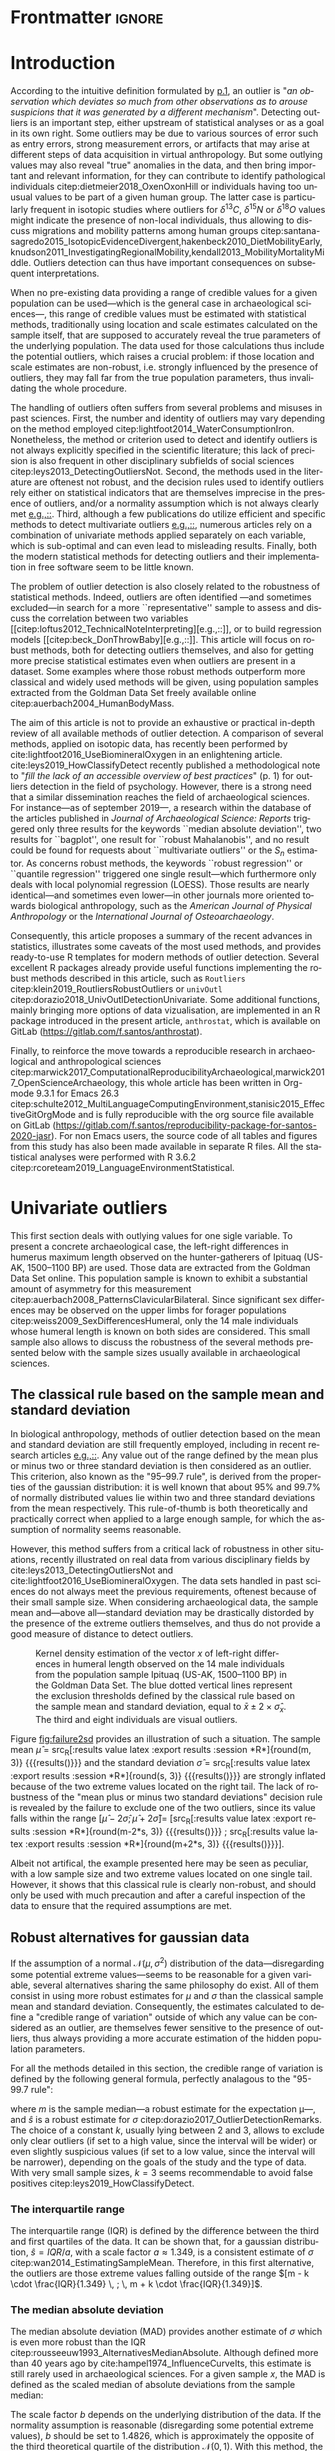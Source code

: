 #+LATEX_CLASS: elsarticle
#+LATEX_CLASS_OPTIONS: [review, 3p]
#+OPTIONS: toc:nil author:nil
#+STARTUP: overview
#+LATEX_HEADER: \usepackage[english]{babel}
#+LATEX_HEADER: \usepackage[matha,mathb]{mathabx}
#+LATEX_HEADER: \usepackage{amsmath}
#+LATEX_HEADER: \usepackage{lineno}
#+LATEX_HEADER: \usepackage{hyperref}
#+LATEX_HEADER: \journal{Journal of Archaeological Science: Reports}
#+LATEX_HEADER: \modulolinenumbers[1]
#+LATEX_HEADER: \bibliographystyle{model5-names}\biboptions{authoryear,sort}
#+LATEX_HEADER: \newcommand{\med}{\text{med}}
#+LANGUAGE: en

* Reviewers recommended to the editor                              :noexport:
- Gilles Escarguel
- Sébastien Lê
- Tamsin O'Connell
- Richard J. Smith
- Bruce E. Trumbo
* Initial cover letter                                             :noexport:
[[./cover_letter.org]]
* Shell command for reproducibility                                 :noexport:
  #+begin_src shell :eval no
  emacs -q -l init_Santos2020.el manuscript_outliers_Santos_2020.org
  #+end_src
* Frontmatter                                                        :ignore:
#+begin_export latex
\begin{frontmatter}

\title{An overview of some robust methods for univariate and multivariate outliers detection with applications to archaeological samples}

\author{Frédéric Santos\corref{cor1}}
\ead{frederic.santos@u-bordeaux.fr}
\cortext[cor1]{Corresponding author}
\address{Université de Bordeaux, UMR 5199 PACEA, Bâtiment B8, Allée Geoffroy Saint-Hilaire, CS 50023, 33615 Pessac Cedex, France.}

\begin{abstract}
Whereas outlier detection is routinely performed in archaeological sciences and may have a substantial impact of subsequent discussion and interpretations, modern and robust methods are rarely employed in our disciplinary field. The detection of univariate outliers mainly relies on the well-known rule of ``sample mean plus or minus two standard deviations'', whose the lack of robustness is illustrated in this article. Furthermore, specific and efficient methods for multivariate outliers seem to be very little known and rarely used through the literature published in the \textit{Journal of Archaeological Science: Reports}. To fill this gap, this article aims to present and summarize some robust methods well suited to the data usually gathered in archaeological and anthropological sciences, for both univariate and multivariate outliers. Robust methods for correlation and linear regression, whose results remain correct even in presence of strong outliers, are also illustrated. Methodological guidelines are discussed, in the light of applications on osteometric data extracted from the Goldman Data Set online. All the results (figures and tables) presented in this article can be fully reproduced with the companion R code available online, thus providing to the researchers some examples of templates for outliers detection.
\end{abstract}

\begin{keyword}
isolation forests \sep MAD \sep robust Mahalanobis distance \sep robust statistics \sep R language
\end{keyword}

\end{frontmatter}

\linenumbers
#+end_export
* Introduction
According to the intuitive definition formulated by [[citet:hawkins1980_IdentificationOutliers][p.1]], an outlier is "/an observation which deviates so much from other observations as to arouse suspicions that it was generated by a different mechanism/". Detecting outliers is an important step, either upstream of statistical analyses or as a goal in its own right. Some outliers may be due to various sources of error such as entry errors, strong measurement errors, or artifacts that may arise at different steps of data acquisition in virtual anthropology. But some outlying values may also reveal "true" anomalies in the data, and then bring important and relevant information, for they can contribute to identify pathological individuals citep:dietmeier2018_OxenOxonHill or individuals having too unusual values to be part of a given human group. The latter case is particularly frequent in isotopic studies where outliers for $\delta{}^{13}C$, $\delta{}^{15}N$ or $\delta{}^{18}O$ values might indicate the presence of non-local individuals, thus allowing to discuss migrations and mobility patterns among human groups citep:santana-sagredo2015_IsotopicEvidenceDivergent,hakenbeck2010_DietMobilityEarly,knudson2011_InvestigatingRegionalMobility,kendall2013_MobilityMortalityMiddle. Outliers detection can thus have important consequences on subsequent interpretations.

When no pre-existing data providing a range of credible values for a given population can be used---which is the general case in archaeological sciences---, this range of credible values must be estimated with statistical methods, traditionally using location and scale estimates calculated on the sample itself, that are supposed to accurately reveal the true parameters of the underlying population. The data used for those calculations thus include the potential outliers, which raises a crucial problem: if those location and scale estimates are non-robust, i.e. strongly influenced by the presence of outliers, they may fall far from the true population parameters, thus invalidating the whole procedure.

The handling of outliers often suffers from several problems and misuses in past sciences. First, the number and identity of outliers may vary depending on the method employed citep:lightfoot2014_WaterConsumptionIron. Nonetheless, the method or criterion used to detect and identify outliers is not always explicitly specified in the scientific literature; this lack of precision is also frequent in other disciplinary subfields of social sciences citep:leys2013_DetectingOutliersNot. Second, the methods used in the literature are oftenest not robust, and the decision rules used to identify outliers rely either on statistical indicators that are themselves imprecise in the presence of outliers, and/or a normality assumption which is not always clearly met [[citep:wright2005_IdentifyingImmigrantsTikal,webb2013_ExploringGeographicOrigins][e.g.,::]]. Third, although a few publications do utilize efficient and specific methods to detect multivariate outliers [[citep:harris1988_PrincipalComponentsAnalysis,mahoney2006_DentalMicrowearNatufian,algee-hewitt2016_PopulationInferenceContemporary][e.g.,::]], numerous articles rely on a combination of univariate methods applied separately on each variable, which is sub-optimal and can even lead to misleading results. Finally, both the modern statistical methods for detecting outliers and their implementation in free software seem to be little known. 

The problem of outlier detection is also closely related to the robustness of statistical methods. Indeed, outliers are often identified ---and sometimes excluded---in search for a more ``representative'' sample to assess and discuss the correlation between two variables [[citep:loftus2012_TechnicalNoteInterpreting][e.g.,::]], or to build regression models [[citep:beck_DonThrowBaby][e.g.,::]]. This article will focus on robust methods, both for detecting outliers themselves, and also for getting more precise statistical estimates even when outliers are present in a dataset. Some examples where those robust methods outperform more classical and widely used methods will be given, using population samples extracted from the Goldman Data Set freely available online citep:auerbach2004_HumanBodyMass. 

The aim of this article is not to provide an exhaustive or practical in-depth review of all available methods of outlier detection. A comparison of several methods, applied on isotopic data, has recently been performed by cite:lightfoot2016_UseBiomineralOxygen in an enlightening article. cite:leys2019_HowClassifyDetect recently published a methodological note to "/fill the lack of an accessible overview of best practices/" (p. 1) for outliers detection in the field of psychology. However, there is a strong need that a similar dissemination reaches the field of archaeological sciences. For instance---as of september 2019---, a research within the database of the articles published in /Journal of Archaeological Science: Reports/ triggered only three results for the keywords ``median absolute deviation'', two results for ``bagplot'', one result for ``robust Mahalanobis'', and no result could be found for requests about ``multivariate outliers'' or the $S_n$ estimator. As concerns robust methods, the keywords ``robust regression'' or ``quantile regression'' triggered one single result---which furthermore only deals with local polynomial regression (LOESS). Those results are nearly identical---and sometimes even lower---in other journals more oriented towards biological anthropology, such as the /American Journal of Physical Anthropology/ or the /International Journal of Osteoarchaeology/.

Consequently, this article proposes a summary of the recent advances in statistics, illustrates some caveats of the most used methods, and provides ready-to-use R templates for modern methods of outlier detection. Several excellent R packages already provide useful functions implementing the robust methods described in this article, such as ~Routliers~ citep:klein2019_RoutliersRobustOutliers or ~univOutl~ citep:dorazio2018_UnivOutlDetectionUnivariate. Some additional functions, mainly bringing more options of data vizualisation, are implemented in an R package introduced in the present article, ~anthrostat~, which is available on GitLab (\url{https://gitlab.com/f.santos/anthrostat}).

Finally, to reinforce the move towards a reproducible research in archaeological and anthropological sciences citep:marwick2017_ComputationalReproducibilityArchaeological,marwick2017_OpenScienceArchaeology, this whole article has been written in Org-mode 9.3.1 for Emacs 26.3 citep:schulte2012_MultiLanguageComputingEnvironment,stanisic2015_EffectiveGitOrgMode and is fully reproducible with the org source file available on GitLab (\url{https://gitlab.com/f.santos/reproducibility-package-for-santos-2020-jasr}). For non Emacs users, the source code of all tables and figures from this study has also been made available in separate R files. All the statistical analyses were performed with R 3.6.2 citep:rcoreteam2019_LanguageEnvironmentStatistical.

* Univariate outliers
This first section deals with outlying values for one sigle variable. To present a concrete archaeological case, the left-right differences in humerus maximum length observed on the hunter-gatherers of Ipituaq (US-AK, 1500--1100 BP) are used. Those data are extracted from the Goldman Data Set online. This population sample is known to exhibit a substantial amount of asymmetry for this measurement citep:auerbach2008_PatternsClavicularBilateral. Since significant sex differences may be observed on the upper limbs for forager populations citep:weiss2009_SexDifferencesHumeral, only the 14 male individuals whose humeral length is known on both sides are considered. This small sample also allows to discuss the robustness of the several methods presented below with the sample sizes usually available in archaeological sciences.

** The classical rule based on the sample mean and standard deviation
In biological anthropology, methods of outlier detection based on the mean and standard deviation are still frequently employed, including in recent research articles [[citep:bergstrom_NutritionalImportanceInvertebrates,lubritto2017_NewDietaryEvidence][e.g.,::]]. Any value out of the range defined by the mean plus or minus two or three standard deviation is then considered as an outlier. This criterion, also known as the "95–99.7 rule", is derived from the properties of the gaussian distribution: it is well known that about 95% and 99.7% of normally distributed values lie within two and three standard deviations from the mean respectively. This rule-of-thumb is both theoretically and practically correct when applied to a large enough sample, for which the assumption of normality seems reasonable.

However, this method suffers from a critical lack of robustness in other situations, recently illustrated on real data from various disciplinary fields by cite:leys2013_DetectingOutliersNot and cite:lightfoot2016_UseBiomineralOxygen. The data sets handled in past sciences do not always meet the previous requirements, oftenest because of their small sample size. When considering archaeological data, the sample mean and---above all---standard deviation may be drastically distorded by the presence of the extreme outliers themselves, and thus do not provide a good measure of distance to detect outliers.

#+begin_src R :results file graphics :file figures/failure2sd.png :exports results :width 600 :height 400 :tangle Repo_GitLab/R/Figure1_densityplot.R :session *R*
  ## Load the required packages:
  library(anthrostat)
  library(bioanth)
  ## Load the Goldman Data Set:
  data(goldman, package = "bioanth")
  ## Select the population sample from Ipituaq (males only):
  dat <- subset(goldman, NOTE == 'Ipituaq - Point Hope, AK' & Sex == "M")
  ## Compute left-right asymmetry in humeral length:
  asym <- na.omit(dat$LHML - dat$RHML)
  names(asym) <- 1:length(asym) # each individual is given a label
  ## Set graphical parameters:
  par(cex = 1.15, mar = c(4.5, 4.5, 1, 1))
  ## Perform outliers detection:
  id_outl <- norm_outliers(asym, coef = 2)
  ## Kernel density plot, with decision thresholds for outliers:
  plot(id_outl, method = "mean_std", number_id = 2)
#+end_src

#+NAME: fig:failure2sd
#+CAPTION: Kernel density estimation of the vector $x$ of left-right differences in humeral length observed on the 14 male individuals from the population sample Ipituaq (US-AK, 1500--1100 BP) in the Goldman Data Set. The blue dotted vertical lines represent the exclusion thresholds defined by the classical rule based on the sample mean and standard deviation, equal to $\bar{x} \pm 2 \times \hat{\sigma}_x$. The third and eight individuals are visual outliers.
#+ATTR_LATEX: :width 0.6\textwidth
#+RESULTS:
[[file:failure2sd.png]]

#+begin_src R :results output :session *R* :exports none
  ## Compute some sample estimates (required for inline blocks below):
  m <- mean(asym)
  s <- sd(asym)
#+end_src

#+RESULTS:

Figure [[fig:failure2sd]] provides an illustration of such a situation. The sample mean $\hat{\mu}$ = src_R[:results value latex :export results :session *R*]{round(m, 3)} {{{results(@@latex:-2.929@@)}}} and the standard deviation $\hat{\sigma}$ = src_R[:results value latex :export results :session *R*]{round(s, 3)} {{{results(@@latex:5.129@@)}}} are strongly inflated because of the two extreme values located on the right tail. The lack of robustness of the "mean plus or minus two standard deviations" decision rule is revealed by the failure to exclude one of the two outliers, since its value falls within the range $[\hat{\mu} - 2 \hat{\sigma}; \hat{\mu} + 2 \hat{\sigma}] =$ [src_R[:results value latex :export results :session *R*]{round(m-2*s, 3)} {{{results(@@latex:-13.186@@)}}} ; src_R[:results value latex :export results :session *R*]{round(m+2*s, 3)} {{{results(@@latex:7.329@@)}}}].

Albeit not artifical, the example presented here may be seen as peculiar, with a low sample size and two extreme values located on one single tail. However, it shows that this classical rule is clearly non-robust, and should only be used with much precaution and after a careful inspection of the data to ensure that the required assumptions are met.

** Robust alternatives for gaussian data
If the assumption of a normal $\mathcal{N}(\mu, \sigma^2)$ distribution of the data---disregarding some potential extreme values---seems to be reasonable for a given variable, several alternatives sharing the same philosophy do exist. All of them consist in using more robust estimates for $\mu$ and $\sigma$ than the classical sample mean and standard deviation. Consequently, the estimates calculated to define a "credible range of variation" outside of which any value can be considered as an outlier, are themselves fewer sensitive to the presence of outliers, thus always providing a more accurate estimation of the hidden population parameters.

For all the methods detailed in this section, the credible range of variation is defined by the following general formula, perfectly analagous to the "95-99.7 rule": 

#+begin_export latex
\begin{equation}
[m - k \cdot \hat{s} \, ; \, m + k \cdot \hat{s}] \label{eq:formula_loc_scale_univ}
\end{equation}
#+end_export

where $m$ is the sample median---a robust estimate for the expectation \mu---, and $\hat{s}$ is a robust estimate for $\sigma$ citep:dorazio2017_OutlierDetectionRemarks. The choice of a constant $k$, usually lying between $2$ and $3$, allows to exclude only clear outliers (if set to a high value, since the interval will be wider) or even slightly suspicious values (if set to a low value, since the interval will be narrower), depending on the goals of the study and the type of data. With very small sample sizes, $k = 3$ seems recommendable to avoid false positives citep:leys2019_HowClassifyDetect.

*** The interquartile range
The interquartile range (IQR) is defined by the difference between the third and first quartiles of the data. It can be shown that, for a gaussian distribution, $\hat{s} = IQR / a$, with a scale factor $a \approx 1.349$, is a consistent estimate of $\sigma$ citep:wan2014_EstimatingSampleMean. Therefore, in this first alternative, the outliers are those extreme values falling outside of the range $[m - k \cdot \frac{IQR}{1.349} \, ; \, m + k \cdot \frac{IQR}{1.349}]$.
*** The median absolute deviation
The median absolute deviation (MAD) provides another estimate of $\sigma$ which is even more robust than the IQR citep:rousseeuw1993_AlternativesMedianAbsolute. Although defined more than 40 years ago by cite:hampel1974_InfluenceCurveIts, this estimate is still rarely used in archaeological sciences. For a given sample $x$, the MAD is defined as the scaled median of absolute deviations from the sample median:
#+begin_export latex
\begin{equation}
MAD = b \times \med (|x_i - \med(x)|_{1 \leq i \leq n})  \label{eq:mad}
\end{equation}
#+end_export
The scale factor $b$ depends on the underlying distribution of the data. If the normality assumption is reasonable (disregarding some potential extreme values), $b$ should be set to $1.4826$, which is approximately the opposite of the third theoretical quartile of the distribution $\mathcal{N}(0,1)$. With this method, the outliers are defined as those values that fall outside of the range $[m - k \cdot MAD \, ; \, m + k \cdot MAD]$

*** The $S_n$ estimator
A third alternative is provided by the $S_n$ estimator citep:rousseeuw1993_AlternativesMedianAbsolute. $S_n$ is defined by:
#+begin_export latex
\begin{equation}
S_n = c \cdot \med_i \left\{ \med_j |x_i - x_j| \right\}  \label{eq:sn}
\end{equation}
#+end_export
and is a very robust estimate of the $\sigma$ parameter of a gaussian distribution if the scale factor $c$ is set to $1.1926$. As for the two previous methods, the outliers are defined as those values that fall outside of the range $[m - k \cdot S_n \, ; \, m + k \cdot S_n]$

*** Application to the Goldman Data Set
To compare the three robust methods described above with the usual "95-99.7 rule", all four criteria were applied to the 14 male individuals from the Ipituaq population sample. The results can be found on Table [[tab:comparison_loc_scale_methods]].

#+begin_src R :results value table :exports results :colnames yes :rownames yes :tangle Repo_GitLab/R/Table1_compare_methods.R
  ## Load the required package:
  library(anthrostat)
  library(bioanth)
  ## Load the Goldman Data Set:
  data(goldman, package = "bioanth")
  ## Select the population sample from Ipituaq (males only):
  dat <- subset(goldman, NOTE == 'Ipituaq - Point Hope, AK' & Sex == "M")
  ## Compute left-right asymmetry in humeral length:
  asym <- na.omit(dat$LHML - dat$RHML)
  names(asym) <- 1:length(asym) # each individual is given a label
  ## Summarize and compare four different outlier detection strategies:
  results <- norm_outliers(asym, coef = 2)
  summary(results)
#+end_src

#+NAME: tab:comparison_loc_scale_methods
#+CAPTION: Comparison of four methods based on location and scale parameters for outlier detection, applied on the data described in Figure [[fig:failure2sd]]. "Coef" is the user-defined constant $k$ used for the construction of intervals, see equation \eqref{eq:formula_loc_scale_univ}. The lower and upper bounds of the intervals built with each method are indicated in the corresponding columns.
#+RESULTS:
|                 | Location | Scale | Coef | Lower bound | Upper bound | Outliers |
|-----------------+----------+-------+------+-------------+-------------+----------|
| mean and sd     |   -2.929 | 5.129 |    2 |     -13.186 |       7.329 | 3        |
| median and IQR  |       -4 |  2.78 |    2 |       -9.56 |        1.56 | 3, 8     |
| median and MAD  |       -4 | 2.965 |    2 |       -9.93 |        1.93 | 3, 8     |
| median and $S_n$ |       -4 | 3.578 |    2 |     -11.156 |       3.156 | 3, 8     |

It can be seen that, unlike the usual method based on non-robust estimates, the three robust methods detect both the individuals 3 and 8 as outliers. None of them suffer from the inflation of location and scale parameters---caused by the two outliers located on the right tail---that affects the usual method. As a consequence, at any given value of $k$, the interval they provide for outlier detection is much narrower, and more accurately captures the range of usual values for the humeral asymmetry in this population sample.

** Robust methods for non-gaussian data
In most contexts of past sciences, such as osteometric or isotopic studies, there is almost always a strong presupposition of normality for all the variables considered---once again, discarding a few potential "true" outliers (e.g., migrants, pathological individuals or entry errors). As noted by [[citet:lightfoot2016_UseBiomineralOxygen][::p. 22]], skewed data may simply indicate a sample with several outliers on the same distribution tail, as in Figure [[fig:failure2sd]]. 

Severely skewed distributions arise almost systematically in some disciplinary fields such as neurosciences citep:rousselet2019_ReactionTimesOther. Specific methods have been proposed for such variables, and numerous formulas do exist depending on the degree of skewness observed on the data citep:hubert2008_AdjustedBoxplotSkewed. Conversely, few variables studied by biological anthropologists or archaeologists are intrinsically far from normality. For those reasons, the need of specific methods for non-gaussian data is lower than in other disciplines. Consequently, the methods accounting for skewed distributions are to be used with caution, for they might lead to spurious results as it will be shown below.

As a general rule:
1. If the distribution may at least be considered as symmetrical, the previous rules based on the MAD and $S_n$ estimator remain valid, albeit more difficult to use since their scale factors must be approximated through computer simulations citep:rousseeuw1993_AlternativesMedianAbsolute.
2. If an asymmetric or skewed distribution is suspected, the use of a robust measure of skewness such as the medcouple citep:brys2004_RobustMeasureSkewness might constitute a useful first step. A high medcouple value (close to 1) may indicate that the variable is intrinsically skewed, i.e. exhibits a substantial skewness that is not only due to a few outliers.

In the general case of no particular assumption about the distribution of the, boxplot-based rules are a simple yet efficient way to proceed.

*** The classical boxplot rule
Boxplots citep:tukey1977_ExploratoryDataAnalysis are often used to detect univariate outliers. Widely used in past sciences [[citep:pickard2017_IsotopicEvidenceDietary][e.g.,::]], this rule makes no particular assumption about the underlying distribution. The standard boxplot rule does not use one single location estimate and a scale estimate as previous methods. Instead, the credible range of credible values (i.e., the boxplot /fences/) is defined by:

#+begin_export latex
\begin{equation}
[q_1 - k \cdot IQR \, ; \, q_3 + k \cdot IQR] \label{eq:boxplot}
\end{equation}
#+end_export

where $q_1$ and $q_3$ are the first and third empirical quartiles respectively. The constant $k$ is traditionally set to $1.5$, although more conservative values such as 2 or 3 are also admissible depending on the goals of the study. It should be noted that this interval is centered around the arithmetic mean of $q_1$ and $q_3$ (which is usually not equal to the median) and is not symmetrical.

*** Adjusted boxplots for skewed distributions
Some amendments to the previous rule have been proposed to achieve a better accuracy for skewed distributions. For slightly skewed distributions, cite:kimber1990_ExploratoryDataAnalysis proposed a rule based on so-called semi-interquartile ranges, and defined the following interval:

#+begin_export latex
\begin{equation}
[q_1 - 2k \cdot (m - q_1) \, ; \, q_3 + 2k \cdot (q_3 - m)]  \label{eq:adjusted_boxplot}
\end{equation}
#+end_export
using previous notations, and a value of $k$ still usually equal to 1.5.

*** Application to the Goldman Data Set
An example of visually slightly skewed distribution can be given by considering the asymmetry in tibia mediolateral diameter within the population sample of Giza (Egypt, 4700--4200 BP, shortcode in the Goldman Data Set: "Pyramiden, Gizeh"). A kernel density estimation of those values is presented in Figure [[fig:asymGiza]].

#+begin_src R :results file graphics :file figures/skewness.png :exports results :width 600 :height 400 :tangle Repo_GitLab/R/Figure2_Giza.R
  ## Load required packages:
  library(bioanth)
  library(univOutl)
  ## Load the Goldman Data Set:
  data(goldman)
  goldman <- as.data.frame(goldman) # tibble to data.frame
  ## Select the population sample of Giza:
  dat <- subset(goldman, NOTE == "Pyramiden, Gizeh")
  ## Compute asymmetry in tibia medio-lateral diameter:
  dat <- na.omit(dat[ , c("RTMLD", "LTMLD")])
  asym <- dat$RTMLD - dat$LTMLD
  names(asym) <- 1:length(asym)
  ## Kernel density estimation:
  kde <- density(asym, adjust = 1.4)
  ## Density plot:
  par(cex = 1.15, mar = c(4.5, 4.5, 1, 1))
  plot(kde, main = "")
  rug(asym, col = "red", lwd = 2)
  ## Add the names of the most extreme values on the right tail:
  text(x = sort(asym, dec = TRUE)[1:4], y = 0, pos = c(3, 4, 2, 3),
       labels = names(sort(asym, dec = TRUE)[1:4]), col = "red")
  ## Add thresholds for outlier detection:
  abline(v = boxB(asym, method = "resistant")$fences, # standard fences
         col = "darkgoldenrod", lty = 2, lwd = 2)
  abline(v = boxB(asym, method = "asymmetric")$fences, # asymmetric fences
         col = "purple", lty = 3, lwd = 2)
  ## Add a legend:
  legend("topright", lty = c(2, 3),
         col = c("darkgoldenrod", "purple"),
         legend = c("Standard boxplot fences",
                    "Asymmetric boxplot fences")
         )
#+end_src

#+NAME: fig:asymGiza
#+CAPTION: Kernel density estimation of the vector right-left differences in tibial mediolateral diameter observed on the 21 individuals from the population sample of Giza (Egypt, 4700--4200 BP) in the Goldman Data Set. The four most extreme individuals on the right tail are labeled in red.
#+ATTR_LATEX: :width 0.6\textwidth
#+RESULTS:
[[file:skewness.png]]

Out of any context, this distribution might simply be regarded as right-skewed. Actually, asymmetric boxplot fences do not detect any outlier---not even the extreme individual 14. This basically means that /if one makes the assumption that tibial asymmetries are intrinsically right-skewed in the whole underlying population/, then no value can be regarded as an outlier in this sample. Such an asymmetry pattern might happen: as various subsets of a given population can present different degrees of directional asymmetry citep:graham2016_FluctuatingAsymmetryHuman, a complex mixture of fluctuating asymmetry, differential directional asymmetry and/or antisymmetry might indeed end in a skewed distribution. However, if this---strong---assumption is false, accounting for skewness leads to misleading results, since this skewness would not be a characteristic of the underlying population but rather a side-effect of several outliers located on the right tail. Indeed, standard boxplot fences (not adjusted for skewness) do detect the individual 14 as a clear outlier in this population sample.

Accounting for skewed distributions is then a delicate matter and relies on strong biological assumptions that should definitely be supported by previous knwoledge. The choice of a given method of outlier detection must not be based only on statistical considerations, but also depends on the biological knowledge about the variable and population studied citep:leys2019_HowClassifyDetect.

* Multivariate outliers
When several variables are involved, using specific methods is mandatory, and one should not rely on a combination of univariate methods citep:leys2018_DetectingMultivariateOutliers. Among other available algorithms such as Dbscan citep:ester1996_DensitybasedAlgorithmDiscovering, two methods are detailed below, which are both conceptually rather simple and practically easy-to-use, thanks to very efficient implementations in both R and Python languages.

** Robust Mahalanobis distance
Unlike euclidean distance, Mahalanobis distance takes into account the correlation between the variables when computing dissimilarities among individuals. For this reason, it is popular in biological anthropology citep:pilloud2016_BiologicalDistanceAnalysis, where the data suffers almost always from a great intercorrelation. In a formal way, Mahalanobis distance between an individual $x_i$ (described by $p$ variables) and the multivariate sample mean $\hat{\mu}$ is defined by:

#+begin_export latex
\begin{equation}
D_{i} = \sqrt{{}^t(x_i - \hat{\mu}) \Sigma^{-1} (x_i - \hat{\mu})} \label{eq:maha}
\end{equation}
#+end_export

with $x_i, \hat{\mu} \in \mathbb{R}^p$, and $\Sigma$ is the $p \times p$ empirical covariance matrix.

The Mahalanobis distance can be used to detect multivariate outliers [[citep:stynder2009_CraniometricEvidenceSouth][e.g.,::]]: the outliers are those individuals whose the distance to the centroid $\hat{\mu}$ is greater than $\sqrt{\chi^2_{p; 1-\alpha}}$, i.e. the square-root of the $1-\alpha$ quantile of a Pearson distribution with $p$ degrees of freedom. $\alpha$ may usually vary from 0.001 (for a very conservative rule) to 0.05 (for a not too conservative rule), depending on the aim of the study.

This method is a generalization of the univariate rule relying on the sample mean and standard deviation, described in section [[The classical rule based on the sample mean and standard deviation]], and thus it suffers from the same lack of robustness. As for the univariate case, the estimates used in the formula \eqref{eq:maha} are non-robust and may be distorded by potential outliers, thus making invalid the whole decision rule.

A robust variant of Mahalanobis distance was proposed by cite:hubert2018_MinimumCovarianceDeterminant. Their method rely on the concept of generalized variance citep:oja1983_DescriptiveStatisticsMultivariate,wilks1960_MultidimensionalStatisticalScatter,sengupta2006_GeneralizedVariance, which is a measure of multivariate dispersion defined by the determinant of the covariance matrix, $|\Sigma|$. The robust Mahalanobis distance proceeds by iteratively drawing at random $h$ out of the $n$ individuals (with $h \in [n/2, n[$), and finally selecting the subsample of size $h$ that has the minimum generalized variance. Intuitively, this can be seen as working only on a "good part" of the data, i.e. a ``central'' part which does not include the potential outliers. This best subsample of size $h$ is finally used to compute the sample estimates $\hat{\mu}_{\text{MCD}}$, $\hat{\Sigma}_{\text{MCD}}$ that define the robust Mahalanobis distance:

#+begin_export latex
\begin{equation}
R_i = \sqrt{{}^t(x_i - \hat{\mu}_\text{MCD}) \, \hat{\Sigma}_\text{MCD}^{-1} \, (x_i - \hat{\mu}_\text{MCD})} \label{eq:robust_maha}
\end{equation}
#+end_export

This procedure is also known as the MCD (minimum covariance determinant) algorithm. As in the case of the usual Mahalanobis distance, the outliers are defined as those individuals whose robust Mahalanobis distance $R_i$ exceeds $\sqrt{\chi^2_{p; 1-\alpha}}$. A study by cite:leys2018_DetectingMultivariateOutliers showed that choosing $h = 3n/4$ should be convenient in most situations, and offers a good compromise between robustness and accuracy.

An implementation of robust Mahalanobis distance is available in the R package ~robustbase~ citep:todorov2009_ObjectOrientedFrameworkRobust. This package will be used to illustrate the differences between the classical and robust versions of the Mahalanobis distance. Figure [[fig:plot3d_Sayala]] represents a three-dimensional scatterplot for the Sayala population sample, retrieved from the Goldman Data Set. The maximal lengths of three long bones, the left femur, humerus and tibia, are considered. Visually, three outliers---the individuals 7, 14 and 20---can be identified.

#+begin_src R :results file graphics :file figures/plot3D-sayala.png :exports results :width 500 :height 450 :tangle Repo_GitLab/R/Figure3_plot3D_Sayala.R
  ## Load required packages:
  library(bioanth)
  library(scatterplot3d)
  ## Load the Goldman Data Set:
  data(goldman, package = "bioanth")
  ## Select the population sample "Sayala":
  sayala <- subset(goldman, NOTE == "Sayala")
  ## Select appropriate variables (left bones, 3 max. lengths):
  sayala <- na.omit(sayala[ , c("LFML", "LTML", "LHML")])
  ## Relabel the individuals (more convenient in graphical representation):
  rownames(sayala) <- 1:nrow(sayala)
  # 3D plot:
  s3d <- scatterplot3d(x = sayala[, 1], y = sayala[, 2], z = sayala[, 3],
                       highlight.3d = TRUE, box = FALSE, type = "h",
                       pch = 16, lty.hplot = 3,
                       xlab = "LFML", ylab = "LTML", zlab = "LHML",
                       mar = c(2.5, 2.5, 0, 2))
  text(s3d$xyz.convert(sayala), labels = rownames(sayala), pos = 3, cex = 0.9)
#+end_src

#+NAME: fig:plot3d_Sayala
#+CAPTION: 3D scatterplot of the population sample of Sayala, drawn from the Goldman Data Set. The maximal lengths are three long bones are represented.
#+ATTR_LATEX: :width 0.55\textwidth
#+RESULTS:
[[file:plot3D-sayala.png]]

The presence of those outliers causes an inflation of the generalized variance, i.e. the determinant of the classical covariance matrix, $|\Sigma|$. Consequently, the classical and robust Mahalanobis distances provide different sets of outliers here (Fig. [[fig:stripcharts-maha]]). For an $\alpha$ level of 0.01, the classical version detects no outlier at all, whereas the robust version identifies the two individuals 14 and 20. For an $\alpha$ level of 0.05, the robust version also detects the individual 7, which is still far from the exclusion boundary for the classical version.

#+begin_src R :results file graphics :file figures/maha-dd.png :exports results :width 400 :height 400 :tangle Repo_GitLab/R/Figure4_stripcharts_sayala.R
  ## Load required packages:
  library(bioanth)
  library(robustbase)
  ## Load the Goldman Data Set:
  data(goldman, package = "bioanth")
  goldman <- as.data.frame(goldman) # tibble to data.frame
  ## Select the population sample "Sayala" :
  sayala <- subset(goldman, NOTE == "Sayala")
  ## Select appropriate variables (left bones, 3 max. lengths):
  sayala <- na.omit(sayala[ , c("LFML", "LTML", "LHML")])
  ## Relabel the individuals (more convenient in graphical representation):
  rownames(sayala) <- 1:nrow(sayala)
  # Compute Mahalanobis distances:
  maha <- mahalanobis(sayala, center = colMeans(sayala), cov = cov(sayala)) # classic
  mcd <- covMcd(sayala, alpha = 0.75)$mah # robust
  names(mcd) <- names(maha) <- rownames(sayala)
  ## Plot the classic and robust Mahalanobis distances:
  set.seed(12345) # arbitrary seed to ensure reproducbility
  par(cex = 1.15, mar = c(2.5, 2.5, 1, 1))
  stripchart(x = list(maha, mcd), method = "jitter", jitter = 0.04,
             vertical = TRUE, group.names = c("Classic", "Robust"), pch = 16)
  ## Add thresholds (Pearson quantiles):
  abline(h = qchisq(0.99, df = 3), lty = 2, col = "orange")
  abline(h = qchisq(0.95, df = 3), lty = 2, col = "red")
  ## Add the names of the individuals detected as outliers:
  text(x = 2, y = sort(mcd, decreasing = TRUE)[1:3],
       labels = names(sort(mcd, decreasing = TRUE))[1:3], pos = 2)
  text(x = c(0.95, 1.05), y = sort(maha, decreasing = TRUE)[1:2],
       labels = names(sort(maha, decreasing = TRUE))[1:2], pos = 3)
  ## Add the legend:
  legend("topleft", lty = 2, col = c("orange", "red"),
         legend = c(expression(paste(alpha, " = ", 0.01)),
                    expression(paste(alpha, " = ", 0.05))))
#+end_src

#+NAME: fig:stripcharts-maha
#+CAPTION: Stripcharts displaying the squared classical and robust Mahalanobis distances between each individual and the centroid. The dotted lines symbolize the exclusion thresholds $\chi^2_{p;1-\alpha}$ for two different $\alpha$ values. The maximal lengths of three long bones from the population sample of Sayala (Goldman Data Set) were considered (LTML, LHML, LFML).
#+ATTR_LATEX: :width 0.45\textwidth
#+RESULTS:
[[file:maha-dd.png]]

** TODO Isolation forests
Isolation forests are a very recent algorithm of "anomaly detection" citep:liu2012_IsolationBasedAnomalyDetection, based on random forests citep:breiman2001_RandomForests. This method does not rely on any assumption about the distribution of the data, nor any given classical dissimilarity (e.g., euclidean, Mahalanobis).

The general idea is that "anomalies" can be defined by both their unusual values and their weak number, so that they are quite /isolated/ in the data, and therefore easy to localize. Indeed, identifying a point located right in the middle of a point cloud will usually require numerous instructions, whereas one single instruction may be sufficient to describe an outlier (e.g., "this is the only individual with $X_5 > 250$"). 

An isolation forest corresponds to a set of $B$ /isolation trees/, which are themselves randomly built decision trees that are grown until there is one single individual in each terminal leaf. Since outliers are supposed to be easily isolated in the data, they will correspond to the shortest paths in the isolation trees. A measure of credibility for an individual to be outlier is then its corresponding average path length within the $B$ isolation trees. An anomaly score, lying in $[0,1]$ and being a function of the sample size and the average path length, is computed for each individual.

According to cite:liu2012_IsolationBasedAnomalyDetection, a quick rule-of-thumb can provide a first indication as concerns the presence of outliers: if all the individuals have anomaly scores very close or inferior to 0.5, there is likely no multivariate outlier at all in the data. Conversely, if some anomaly scores depart from 0.5 and raise closer to 1, the corresponding individuals are likely to be outliers.

An isolation forest with 100 isolation trees is built on the same data as in the previous section (Sayala population sample with three variables: LTML, LHML, LFML). The anomaly scores, sorted by decreasing order, can be found in Figure [[fig:anomaly_scores]]. The isolation forest algorithm provides a moderate evidence to consider the individuals 20, 7 and 14 as outliers, since their anomaly scores are the only ones to exhibit a substantial departure from the reference value of 0.50. This conclusion is consistent with the results obtained via the robust Mahalanobis distance (cf. Fig. [[fig:stripcharts-maha]]). Isolation forests can thus provide a useful indication about possible multivariate outliers, by studying both the global distribution of anomaly scores (in search for "elbows" or gaps) and their absolute distance to 0.50.

#+begin_src R :results file graphics :file figures/anomaly_plot.png :exports results :width 650 :height 400 :tangle Repo_GitLab/R/Figure5_anomaly_scores.R
  ## Load required packages:
  library(bioanth)
  library(FactoMineR)
  library(solitude)
  ## Load the Goldman Data Set:
  data(goldman)
  goldman <- as.data.frame(goldman) # tibble to data.frame
  ## Select the population sample "Sayala":
  sayala <- subset(goldman, NOTE == "Sayala")
  ## Select three appropriate variables (max. lengths):
  sayala <- na.omit(sayala[ , c("LFML", "LTML", "LHML")])
  ## Relabel the individuals:
  rownames(sayala) <- 1:nrow(sayala)
  ## Build an isolation forest:
  isofo <- isolationForest$new(seed = 2019, nproc = 2,
                               sample_size = nrow(sayala),
                               num_trees = 100)
  isofo$fit(sayala)
  ## Compute the anomaly scores:
  scores <- round(isofo$scores, 3)
  scores <- as.data.frame(scores[, c(1, 3)])
  colnames(scores) <- c("ID", "anomaly_score")
  ## Sort the anomaly scores in decreasing order:
  head(scores[order(scores$anomaly_score, decreasing = TRUE), ], 10)
  ordered_scores <- scores[order(scores$anomaly_score, decreasing = TRUE), ]
  ## Plot the anomaly scores:
  par(cex = 1.21, mar = c(2, 4.5, 1, 1))
  plot(x = 1:nrow(ordered_scores), y = ordered_scores$anomaly_score,
       type = "b", pch = 15, col = "navy", ylim = c(0.3, 0.7),
       xlab = "", ylab = "Anomaly score", axes = FALSE)
  ## Add various decorations:
  text(x = 1:nrow(ordered_scores), y = ordered_scores$anomaly_score,
       labels = ordered_scores$ID, pos = 3, col = "navy")
  axis(side = 2)
  abline(h = 0.5, lty = 2, col = "gray30")
#+end_src

#+NAME: fig:anomaly_scores
#+CAPTION: Plot of the anomaly scores obtained by an isolation forest to detect outliers from the population sample of Sayala (Goldman Data Set), when three maximal lengths are considered (LTML, LHML, LFML). The scores are sorted in decreasing order and the corresponding individual IDs are indicated.
#+ATTR_LATEX: :width 0.6\textwidth
#+RESULTS:
[[file:anomaly_plot.png]]

* Bivariate outliers
Although the general methods for multivariate outliers detailed in section [[Multivariate outliers]] can also be used when considering only two variables, some tools were specifically developed for this situation.

** Outliers in the context of correlation and linear regression
When considering the relationship between two continuous variables, three main types of outliers can be defined. In the first panel of Figure [[fig:type_outliers_reg]], one single individual is far from the regression line, but its position---near the average of the explanatory variable RHML---gives it only a limited influence in the regression model. In the middle panel, two extreme individuals can be identified on the margins of the horizontal axis. However, those two individuals perfectly respect the relationship observed on the other individuals, and the regression lines with or withour those two extreme points are indistinguishable. Finally, the right panel shows a /leverage/ individual, i.e. an individual which is both located on the margin of the explanatory variable and has a high residual value: this type of individual has a great influence in a regression model, especially when dealing with small sample sizes.

#+begin_src R :results file graphics :file figures/type_outliers_reg.png :exports results :width 900 :height 300 :tangle Repo_GitLab/R/Figure6_type_outliers.R
  ## Load the required package:
  library(bioanth)
  ## Load the Goldman Data Set:
  data(goldman, package = "bioanth")
  ## Define an helper function for the plots:
  plot_out_GDS <- function(data, pop, x_var = "RHML", y_var = "RTML",
                           title = NULL, index_outl = NULL) {
      ## Select a sub-sample from 'data':
      samp <- subset(data, NOTE == pop)
      ## Select complete cases for two variables:
      samp <- na.omit(samp[ , c(x_var, y_var)])
      ## Plot linear regression:
      form <- as.formula(paste(y_var, "~", x_var))
      plot(form, data = samp, pch = 16, main = title)
      abline(lm(form, data = samp), lty = 2)
      abline(lm(form, data = samp[-index_outl, ]), lty = 2, col = "blue")
  }
  ## Set graphial parameters:
  par(mfrow = c(1, 3), cex = 0.9)
  ## Type 1: extreme residual value near the average of X
  plot_out_GDS(data = goldman, pop = "Tsugumo Shell Mound",
             x_var = "RHML", y_var = "RTML",
             title = "(1) Tsugumo Shell Mound", index_outl = 8)
  ## Type 2: extreme individual on the X axis
  plot_out_GDS(data = goldman, pop = "Germany, Hamann-Todd",
             x_var = "LFML", y_var = "RFML",
             title = "(2) Germany, Hamann-Todd", index_outl = c(15, 21))
  ## Type 3: leverage point
  plot_out_GDS(data = goldman, pop = "Dynastic Egyptian, El Hesa",
             x_var = "RTML", y_var = "RFML",
             title = "(3) Dynastic Egyptian, El Hesa", index_outl = 23)
#+end_src

#+NAME: fig:type_outliers_reg
#+CAPTION: Illustration of three types of outliers in linear regression, with three different population samples drawn the Goldman Data Set. Their corresponding shortcodes in this dataset are indicated as the main title; the shortcodes of the variables are indicated as axes labels. The black dotted lines are the regression lines including all the individuals; the blue dotted lines are the regression lines excluding the visual outliers.
#+ATTR_LATEX: :width \textwidth
#+RESULTS:
[[file:type_outliers_reg.png]]

In a regression model, only the leverage individuals corresponding to the right panel of Figure [[fig:type_outliers_reg]] are problematic. Leverage individuals can be identified through their high value of Cook's distance, which is provided as a standard diagnostic in most statistical software. A reasonable rule-of-thumb---that should be avoided in the case of a very small sample size---is that leverage points have a Cook's distance greater than 1 citep:cornillon2010_RegressionAvec.

However, it should be noted that robust methods for correlation and regression do exist citep:rousseeuw1987_RobustRegressionOutlier. Manually excluding outliers is not mandatory with those modern techniques, that have their own built-in way to handle outliers. 

A robust version of the correlation coefficient automatically restricts the computation to the "most central" part of the data, using the same MCD algorithm as the robust Mahalanobis distance detailed in section [[Robust Mahalanobis distance]] (Fig. [[fig:robust-corr]]). In particular, potential outliers can be lefted in on the plots, thus allowing to discuss some particular cases without introducing any bias in the computation.

#+begin_src R :results file graphics :file figures/robust-correlation.png :exports results :width 400 :height 400 :tangle Repo_GitLab/R/Figure7_robust_corr.R
  ## Load required packages:
  library(bioanth)
  library(mvoutlier)
  ## Load the Goldman Data Set:
  data(goldman)
  ## Select the population sample "El Hesa":
  hesa <- subset(goldman, NOTE == "Dynastic Egyptian, El Hesa")
  hesa <- na.omit(hesa[ , c("RTML", "RFML")])
  ## Compute and plot robust correlation:
  corr.plot(x = hesa$RTML, y = hesa$RFML, alpha = 0.05, quan = 3/4,
            xlab = "RTML", ylab = "RFML", pch = 16, asp = 1)
#+end_src

#+NAME: fig:robust-corr
#+CAPTION: Classical and robust estimates of the correlation coefficient between the maximal lengths of the right humerus and femur within the population sample "Dynastic Egyptian, El Hesa" drawn from the Goldman Data Set. Correlation ellipsoids are given an $\alpha$ level of 0.95, and a proportion $h=3/4$ of individuals is used for MCD estimation.
#+ATTR_LATEX: :width 0.5\textwidth
#+RESULTS:
[[file:robust-correlation.png]]

Robust alternatives for linear regression are also implemented in R. The function ~rlm()~ implements an algorithm that gives different weights to the individuals according to their distance to the regression line, and iteratively re-fits the model until convergence citep:venables2010_ModernAppliedStatistics. Another option is the quantile regression citep:koenker2005_QuantileRegressionRoger, that replaces the mean by the median wihtin the framework of least squares estimation. As shown on Figure [[fig:robust-regression]], those two methods are usually consistent with each other, and with an ordinary linear regression performed after excluding the potential outliers.

#+begin_src R :results file graphics :file figures/quantile-regression.png :exports results :width 450 :height 450 :tangle Repo_GitLab/R/Figure8_robust_lm.R
  ## Load required packages:
  library(bioanth)
  library(MASS)
  library(quantreg)
  ## Load the Goldman Data Set:
  data(goldman)
  ## Select the population sample "El Hesa":
  hesa <- subset(goldman, NOTE == "Dynastic Egyptian, El Hesa")
  hesa <- na.omit(hesa[ , c("RTML", "RFML")])
  ## Scatterplot:
  par(cex = 1.12, mar = c(4, 4, 1, 1))
  plot(RFML ~ RTML, data = hesa, asp = 1)
  ## 1. Usual OLS regression line (with outlier):
  abline(lm(RFML ~ RTML, data = hesa), lty = 2)
  ## 2. Usual OLS regression line (without outlier):
  abline(lm(RFML ~ RTML, data = hesa[-23, ]), col = "black")
  ## 3. Robust regression:
  abline(rlm(RFML ~ RTML, data = hesa), col = "red")
  ## 4. Quantile regression:
  abline(rq(RFML ~ RTML, data = hesa), col = "blue")
  ## Add legend:
  legend("topleft", lty = c(2, 1, 1, 1), col = c("black", "black", "red", "blue"),
         legend = c("OLS (with outlier)",
                    "OLS (discarding outlier)",
                    "Robust iterative regression",
                    "Quantile regression"))         
#+end_src

#+NAME: fig:robust-regression
#+CAPTION: Comparison of four strategies of linear regression between the right maximum femur and tibia lengths, using the population sample "Dynastic Egyptian, El Hesa" from the Goldman Data Set.
#+ATTR_LATEX: :width 0.5\textwidth
#+RESULTS:
[[file:quantile-regression.png]]

** General case: the bagplot
Depending on the aim and context of the study, the two extreme points on the middle panel of Figure [[fig:type_outliers_reg]] can be seen as clear outliers (they are exceedingly tall and short compared to the other individuals from this population sample) or not (they do respect the relationship between the two measurements). In other words, they are clearly outliers as regards their measurements, but are not outliers in the framework of a regression model.

When one only searches for bivariate outliers outside of the context of linear regression or correlation, the bagplot citep:rousseeuw1999_BagplotBivariateBoxplot is the appropriate tool. The bagplot is a bivariate generalization of the boxplot. An inner polygon (/bag/) contains about 50% of the individuals which are the closest to the bivariate sample median; an exterior /fence/ allows to identify the outliers and is defined by inflating the bag by a factor 3; and an intermediate region (the /loop/) is the convex hull of the outermost individuals that are not outliers. Rarely used in archaeological sciences---cite:oconnell2012_DietbodyOffsetHuman and cite:emery2018_MappingOriginsImperial are two of the few recent instances---, the bagplot provides a simple and visual way to identify bivariate outliers by an /ad-hoc/ rule (Fig. [[fig:bagplot]]).

#+begin_src R :results file graphics :file figures/bagplot.png :exports results :width 500 :height 400 :tangle Repo_GitLab/R/Figure9_bagplot.R
  ## Load required packages:
  library(aplpack)
  library(bioanth)
  library(FactoMineR)
  ## Load the Goldman Data Set:
  data(goldman, package = "bioanth")
  ## Select a subsample of individuals (Delaware):
  goldman <- as.data.frame(goldman[ , c("NOTE", "RTMLD", "RTML")])
  goldman <- na.omit(subset(goldman, NOTE == "Delaware"))
  rownames(goldman) <- 1:nrow(goldman) # relabel the rows
  ## Draw a bagplot:
  par(mar = c(4.5, 4.5, 1, 1), cex = 1.15)
  bagplot(x = goldman$RTMLD, y = goldman$RTML, na.rm = TRUE,
          cex = 1.2, show.whiskers = FALSE,
          xlab = "RTMLD", ylab = "RTML", show.center = FALSE)
  set.seed(201909)
  autoLab(x = goldman$RTMLD, y = goldman$RTML,
          labels = rownames(goldman))
#+end_src

#+NAME: fig:bagplot
#+CAPTION: Bagplot for the the maximal length and medio-lateral diameter of the right tibia, measured on the population sample of Delaware (US-NJ, 500 BP) from the Goldman Data Set.
#+ATTR_LATEX: :width 0.6\textwidth
#+RESULTS:
[[file:bagplot.png]]

* Discussion and conclusion
As stated by [[citet:leys2019_HowClassifyDetect][::p.5]], "/there are no universal rules to tell you when to consider a value as ‘too far’ from the others; Researchers need to make this decision for themselves/". Any method of outlier detection comes from several arbitrary choices from the researcher. The constant $k$ in equations \eqref{eq:formula_loc_scale_univ} to \eqref{eq:adjusted_boxplot} strongly impact the severity of the decision rule by narrowing or widening the "credibility intervals"; a similar role is played by the $\alpha$ level in equations \eqref{eq:maha} and \eqref{eq:robust_maha} for Mahalanobis distances. By chosing lower or higher values for such parameters, either only the clearest extreme values or even slightly unusual values will be regarded as outliers. There is no possibility to give a universal recommendation to set those parameters at a given value, and the researcher should be prepared to defend the strategy of outlier detection adopted in a study.

Furthermore, it is rather unlikely that an archaeologist can know beforehand the distribution of the variable(s) considered in the underlying population. The gaussian distribution, or at least a symmetrical distribution, can be a reasonable assumption in the large majority of situations encountered in past sciences. However, one can almost never know with certainty which distribution a given set of values comes from. In some ambiguous situations (cf. Fig. [[fig:asymGiza]]), the assumptions made by the researcher also greatly impact the results of outlier detection.

For all those reasons, outlier detection is strongly user-dependent, and the strategy adopted should be explicitly stated. One should not rely on vague and non-specific assertions such as "after removing four outliers, we performed linear regression [...]" without additional details.

The focus of the present article was on outlier detection, and not outlier management in a broad sense. The problem of kwowing what to do with the individuals that are detected as outliers is extensively covered in cite:leys2019_HowClassifyDetect. However, numerous robust methods have built-in way to handle outliers, and do not need a controversial manual exclusion. This article focused on robust correlation and regression methods, but most popular methods do have a robust equivalent which offers a valuable alternative for "contaminated data". Among other examples, robust principal component analysis citep:candes2011_RobustPrincipalComponent or robust estimation and hypothesis testing citep:wilcox2012_IntroductionRobustEstimation can be cited. Within the field of robust estimation, winsorization---i.e., replacing all the values exceeding a given threshold $t$ by the value $t$ itself---or trimming---i.e., removing a given percentage of the most extreme values in both directions---could be valuable tools in archaeology, and would offer some new ways to deal with outlying values.

* TODO Acknowledgments
  :PROPERTIES:
  :UNNUMBERED: t
  :END:
- Reviewers
- Granger
- Legrand

* TODO Data availability statement
  :PROPERTIES:
  :UNNUMBERED: t
  :END:

* References                                                         :ignore:
bibliography:~/PACEA_MyCore/complete_biblio.bib
